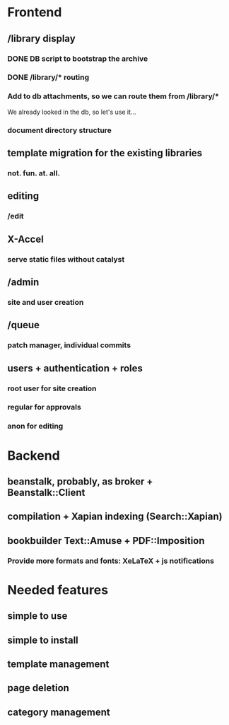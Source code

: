 * Frontend

** /library display

*** DONE DB script to bootstrap the archive
    CLOSED: [2014-01-19 dom 20:44]


*** DONE /library/* routing
    CLOSED: [2014-01-28 mar 22:35]

*** Add to db attachments, so we can route them from /library/* 
    We already looked in the db, so let's use it...

*** document directory structure

** template migration for the existing libraries

*** not. fun. at. all.

** editing

*** /edit

** X-Accel

*** serve static files without catalyst

** /admin

*** site and user creation

** /queue

*** patch manager, individual commits

** users + authentication + roles

*** root user for site creation

*** regular for approvals

*** anon for editing

* Backend

** beanstalk, probably, as broker + Beanstalk::Client

** compilation + Xapian indexing (Search::Xapian)

** bookbuilder Text::Amuse + PDF::Imposition

*** Provide more formats and fonts: XeLaTeX + js notifications
* Needed features
** simple to use
** simple to install
** template management
** page deletion
** category management


